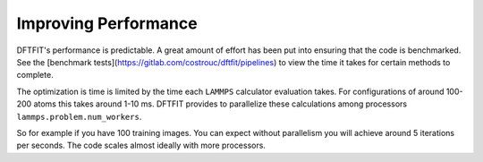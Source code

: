 Improving Performance
====================

DFTFIT's performance is predictable. A great amount of effort has been
put into ensuring that the code is benchmarked. See the [benchmark
tests](https://gitlab.com/costrouc/dftfit/pipelines) to view the time
it takes for certain methods to complete.

The optimization is time is limited by the time each ``LAMMPS``
calculator evaluation takes. For configurations of around 100-200
atoms this takes around 1-10 ms. DFTFIT provides to parallelize these
calculations among processors ``lammps.problem.num_workers``.

So for example if you have 100 training images. You can expect without parallelism you will achieve around 5 iterations per seconds. The code scales almost ideally with more processors.
